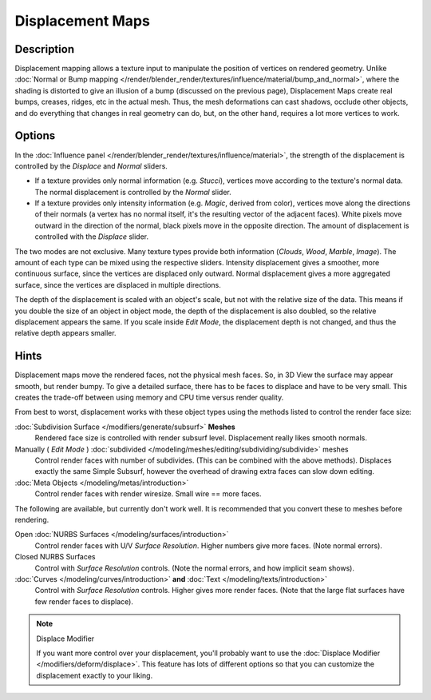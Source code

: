 
*****************
Displacement Maps
*****************

Description
-----------

Displacement mapping allows a texture input to manipulate the position of vertices on rendered geometry.
Unlike :doc:`Normal or Bump mapping </render/blender_render/textures/influence/material/bump_and_normal>`,
where the shading is distorted to give an illusion of a bump (discussed on the previous page),
Displacement Maps create real bumps, creases, ridges, etc in the actual mesh. Thus,
the mesh deformations can cast shadows, occlude other objects,
and do everything that changes in real geometry can do, but, on the other hand, requires a lot more vertices to work.


Options
-------

In the :doc:`Influence panel </render/blender_render/textures/influence/material>`,
the strength of the displacement is controlled by the *Displace* and *Normal* sliders.

- If a texture provides only normal information (e.g. *Stucci*),
  vertices move according to the texture's normal data.
  The normal displacement is controlled by the *Normal* slider.
- If a texture provides only intensity information (e.g. *Magic*, derived from color),
  vertices move along the directions of their normals (a vertex has no normal itself,
  it's the resulting vector of the adjacent faces). White pixels move outward in the direction of the normal,
  black pixels move in the opposite direction.
  The amount of displacement is controlled with the *Displace* slider.

The two modes are not exclusive. Many texture types provide both information
(*Clouds*, *Wood*, *Marble*, *Image*).
The amount of each type can be mixed using the respective sliders.
Intensity displacement gives a smoother, more continuous surface,
since the vertices are displaced only outward.
Normal displacement gives a more aggregated surface,
since the vertices are displaced in multiple directions.

The depth of the displacement is scaled with an object's scale,
but not with the relative size of the data.
This means if you double the size of an object in object mode,
the depth of the displacement is also doubled, so the relative displacement appears the same.
If you scale inside *Edit Mode*, the displacement depth is not changed,
and thus the relative depth appears smaller.


Hints
-----

Displacement maps move the rendered faces, not the physical mesh faces. So,
in 3D View the surface may appear smooth, but render bumpy. To give a detailed surface,
there has to be faces to displace and have to be very small.
This creates the trade-off between using memory and CPU time versus render quality.

From best to worst, displacement works with these object types using the methods listed to
control the render face size:

:doc:`Subdivision Surface </modifiers/generate/subsurf>` **Meshes**
   Rendered face size is controlled with render subsurf level. Displacement really likes smooth normals.
Manually ( *Edit Mode* ) :doc:`subdivided </modeling/meshes/editing/subdividing/subdivide>` meshes
   Control render faces with number of subdivides.
   (This can be combined with the above methods).
   Displaces exactly the same Simple Subsurf,
   however the overhead of drawing extra faces can slow down editing.
:doc:`Meta Objects </modeling/metas/introduction>`
   Control render faces with render wiresize. Small wire == more faces.

The following are available, but currently don't work well.
It is recommended that you convert these to meshes before rendering.

Open :doc:`NURBS Surfaces </modeling/surfaces/introduction>`
   Control render faces with U/V *Surface Resolution*. Higher numbers give more faces. (Note normal errors).
Closed NURBS Surfaces
   Control with *Surface Resolution* controls. (Note the normal errors, and how implicit seam shows).
:doc:`Curves </modeling/curves/introduction>` **and** :doc:`Text </modeling/texts/introduction>`
   Control with *Surface Resolution* controls. Higher gives more render faces.
   (Note that the large flat surfaces have few render faces to displace).


.. note:: Displace Modifier

   If you want more control over your displacement,
   you'll probably want to use the :doc:`Displace Modifier </modifiers/deform/displace>`.
   This feature has lots of different options so that you can customize the displacement exactly to your liking.

